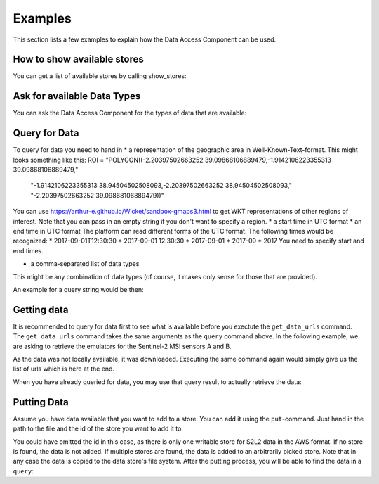 ========
Examples
========

This section lists a few examples to explain how the Data Access Component can be used.

How to show available stores
============================

You can get a list of available stores by calling show_stores:

.. code-block:: console
    >>> from multiply_data_access import DataAccessComponent
    >>> data_access_component = DataAccessComponent()
    INFO:root:Read data store aws_s2
    INFO:root:Read data store cams
    INFO:root:Read data store emulators
    INFO:root:Read data store wv_emulator
    INFO:root:Read data store aster_dem
    INFO:root:Read data store modis_mcd43a1
    INFO:root:Read data store S2L2
    INFO:root:Scanning local file system, not remote
    INFO:root:Scanning local file system, not remote
    INFO:root:Scanning local file system, not remote
    INFO:root:Scanning local file system, not remote
    INFO:root:Scanning local file system, not remote
    INFO:root:Scanning local file system, not remote
    >>> data_access_component.show_stores()
    Data store aws_s2
    Data store cams
    Data store emulators
    Data store wv_emulator
    Data store aster_dem
    Data store modis_mcd43a1
    Data store S2L2

Ask for available Data Types
============================

You can ask the Data Access Component for the types of data that are available:

.. code-block:: console
    >>> data_access_component.get_provided_data_types()
    ['AWS_S2_L1C',
     'CAMS',
     'ISO_MSI_A_EMU',
     'ISO_MSI_B_EMU',
     'WV_EMU',
     'Aster DEM',
     'MCD43A1.006',
     'AWS_S2_L2']

Query for Data
==============

To query for data you need to hand in
* a representation of the geographic area in Well-Known-Text-format.
This might looks something like this:
ROI = "POLYGON((-2.20397502663252 39.09868106889479,-1.9142106223355313 39.09868106889479," \
             "-1.9142106223355313 38.94504502508093,-2.20397502663252 38.94504502508093," \
             "-2.20397502663252 39.09868106889479))"
You can use https://arthur-e.github.io/Wicket/sandbox-gmaps3.html to get WKT representations of
other regions of interest.
Note that you can pass in an empty string if you don't want to specify a region.
* a start time in UTC format
* an end time in UTC format
The platform can read different forms of the UTC format.
The following times would be recognized:
* 2017-09-01T12:30:30
* 2017-09-01 12:30:30
* 2017-09-01
* 2017-09
* 2017
You need to specify start and end times.

* a comma-separated list of data types
This might be any combination of data types (of course, it makes only sense for those that are provided).

An example for a query string would be then:

.. code-block:: console
    >>> ROI = "POLYGON((-2.20397502663252 39.09868106889479,-1.9142106223355313 39.09868106889479," \
              "-1.9142106223355313 38.94504502508093,-2.20397502663252 38.94504502508093," \
              "-2.20397502663252 39.09868106889479))"
    >>> start_time = '2017-01-01'
    >>> end_time = '2017-01-20'
    >>> s2_data_infos = data_access_component.query(BARRAX_ROI, start_time, end_time, 'AWS_S2_L1C')
    [Data Set:
    Id: 30/S/WJ/2017/1/16/0,
    Type: AWS_S2_L1C,
    Start Time: 2017-01-16T10:53:55,
    End Time: 2017-01-16T10:53:55,
    Coverage: POLYGON((-3.00023345437724 39.7502679265611,-3.00023019602957 38.7608644567253,
    -1.73659678081167 38.7540360477761,-1.71871965133358 39.7431961916792,-3.00023345437724 39.7502679265611)),
    Data Set:
    Id: 30/S/WJ/2017/1/19/0,
    Type: AWS_S2_L1C,
    Start Time: 2017-01-19T11:05:33,
    End Time: 2017-01-19T11:05:33,
    Coverage: POLYGON((-3.00023345437724 39.7502679265611,-3.00023019602957 38.7608644567253,
    -1.73659678081167 38.7540360477761,-1.71871965133358 39.7431961916792,-3.00023345437724 39.7502679265611))]

Getting data
============

It is recommended to query for data first to see what is available before you exectute the ``get_data_urls`` command.
The ``get_data_urls`` command takes the same arguments as the ``query`` command above.
In the following example, we are asking to retrieve the emulators for the Sentinel-2 MSI sensors A and B.

.. code-block:: console
    >>> data_access_component.get_data_urls('', start_time, end_time, 'ISO_MSI_A_EMU,ISO_MSI_B_EMU')
    INFO:root:Downloading isotropic_MSI_emulators_correction_xap_S2A.pkl
    99 %
    INFO:root:Downloaded isotropic_MSI_emulators_correction_xap_S2A.pkl
    INFO:root:Downloading isotropic_MSI_emulators_correction_xbp_S2A.pkl
    99 %
    INFO:root:Downloaded isotropic_MSI_emulators_correction_xbp_S2A.pkl
    INFO:root:Downloading isotropic_MSI_emulators_correction_xcp_S2A.pkl
    100 %
    INFO:root:Downloaded isotropic_MSI_emulators_correction_xcp_S2A.pkl
    INFO:root:Downloading isotropic_MSI_emulators_optimization_xap_S2A.pkl
    100 %
    INFO:root:Downloaded isotropic_MSI_emulators_optimization_xap_S2A.pkl
    INFO:root:Downloading isotropic_MSI_emulators_optimization_xbp_S2A.pkl
    99 %
    INFO:root:Downloaded isotropic_MSI_emulators_optimization_xbp_S2A.pkl
    INFO:root:Downloading isotropic_MSI_emulators_optimization_xcp_S2A.pkl
    99 %
    INFO:root:Downloaded isotropic_MSI_emulators_optimization_xcp_S2A.pkl
    INFO:root:Downloading isotropic_MSI_emulators_correction_xap_S2B.pkl
    100 %
    INFO:root:Downloaded isotropic_MSI_emulators_correction_xap_S2B.pkl
    INFO:root:Downloading isotropic_MSI_emulators_correction_xbp_S2B.pkl
    100 %
    INFO:root:Downloaded isotropic_MSI_emulators_correction_xbp_S2B.pkl
    INFO:root:Downloading isotropic_MSI_emulators_correction_xcp_S2B.pkl
    100 %
    INFO:root:Downloaded isotropic_MSI_emulators_correction_xcp_S2B.pkl
    INFO:root:Downloading isotropic_MSI_emulators_optimization_xap_S2B.pkl
    99 %
    INFO:root:Downloaded isotropic_MSI_emulators_optimization_xap_S2B.pkl
    INFO:root:Downloading isotropic_MSI_emulators_optimization_xbp_S2B.pkl
    99 %
    INFO:root:Downloaded isotropic_MSI_emulators_optimization_xbp_S2B.pkl
    INFO:root:Downloading isotropic_MSI_emulators_optimization_xcp_S2B.pkl
    100 %
    INFO:root:Downloaded isotropic_MSI_emulators_optimization_xcp_S2B.pkl
    ['C:/Users/user/.multiply/data/emus/ISO_MSI_A_EMU/isotropic_MSI_emulators_correction_xap_S2A.pkl',
     'C:/Users/user/.multiply/data/emus/ISO_MSI_A_EMU/isotropic_MSI_emulators_correction_xbp_S2A.pkl',
     'C:/Users/user/.multiply/data/emus/ISO_MSI_A_EMU/isotropic_MSI_emulators_correction_xcp_S2A.pkl',
     'C:/Users/user/.multiply/data/emus/ISO_MSI_A_EMU/isotropic_MSI_emulators_optimization_xap_S2A.pkl',
     'C:/Users/user/.multiply/data/emus/ISO_MSI_A_EMU/isotropic_MSI_emulators_optimization_xbp_S2A.pkl',
     'C:/Users/user/.multiply/data/emus/ISO_MSI_A_EMU/isotropic_MSI_emulators_optimization_xcp_S2A.pkl',
     'C:/Users/user/.multiply/data/emus/ISO_MSI_B_EMU/isotropic_MSI_emulators_correction_xap_S2B.pkl',
     'C:/Users/user/.multiply/data/emus/ISO_MSI_B_EMU/isotropic_MSI_emulators_correction_xbp_S2B.pkl',
     'C:/Users/user/.multiply/data/emus/ISO_MSI_B_EMU/isotropic_MSI_emulators_correction_xcp_S2B.pkl',
     'C:/Users/user/.multiply/data/emus/ISO_MSI_B_EMU/isotropic_MSI_emulators_optimization_xap_S2B.pkl',
     'C:/Users/user/.multiply/data/emus/ISO_MSI_B_EMU/isotropic_MSI_emulators_optimization_xbp_S2B.pkl',
     'C:/Users/user/.multiply/data/emus/ISO_MSI_B_EMU/isotropic_MSI_emulators_optimization_xcp_S2B.pkl']

As the data was not locally available, it was downloaded.
Executing the same command again would simply give us the list of urls which is here at the end.

When you have already queried for data, you may use that query result to actually retrieve the data:

.. code-block:: console
    >>> s2_data_infos = data_access_component.query(BARRAX_ROI, start_time, end_time, 'AWS_S2_L1C')
    >>> data_access_component.get_data_urls_from_data_set_meta_infos(s2_data_infos)
    [Data Set:
      Id: 30/S/WJ/2017/1/16/0,
      Type: AWS_S2_L1C,
      Start Time: 2017-01-16T10:53:55,
      End Time: 2017-01-16T10:53:55,
      Coverage: POLYGON((-3.00023345437724 39.7502679265611,-3.00023019602957 38.7608644567253,-1.73659678081167 38.7540360477761,-1.71871965133358 39.7431961916792,-3.00023345437724 39.7502679265611))
    , Data Set:
      Id: 30/S/WJ/2017/1/19/0,
      Type: AWS_S2_L1C,
      Start Time: 2017-01-19T11:05:33,
      End Time: 2017-01-19T11:05:33,
      Coverage: POLYGON((-3.00023345437724 39.7502679265611,-3.00023019602957 38.7608644567253,-1.73659678081167 38.7540360477761,-1.71871965133358 39.7431961916792,-3.00023345437724 39.7502679265611))
    ]

Putting Data
============

Assume you have data available that you want to add to a store.
You can add it using the ``put``-command.
Just hand in the path to the file and the id of the store you want to add it to.

.. code-block:: console
    >>> dac.put('E:\\Data\\S2L2\\AWS_S2_L2\\2017\\01\\19\\', 'S2L2')
    INFO:root:Added data to data store S2L2.

You could have omitted the id in this case, as there is only one writable store for S2L2 data in the AWS format.
If no store is found, the data is not added.
If multiple stores are found, the data is added to an arbitrarily picked store.
Note that in any case the data is copied to the data store's file system.
After the putting process, you will be able to find the data in a ``query``:

.. code-block:: console
    >>> dac.query(ROI, start_time, end_time, 'AWS_S2_L2')
    [Data Set:
      Id: /AWS_S2_L2/2017/01/19/,
      Type: AWS_S2_L2,
      Start Time: 2017-01-19 11:05:33,
      End Time: 2017-01-19 11:05:33,
      Coverage: POLYGON((-3.000233454377241 39.75026792656397, -1.7187196513335372 39.74319619168243, -1.7365967808116474 38.754036047778804, -3.0002301960295696 38.760864456727795, -3.000233454377241 39.75026792656397))
    ]
